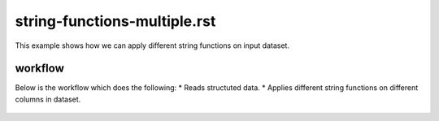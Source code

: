 string-functions-multiple.rst
=============================

This example shows how we can apply different string functions on input dataset.

workflow
--------

Below is the workflow which does the following:
* Reads structuted data.
* Applies different string functions on different columns in dataset.

.. figure:: ../../_assets/tutorials/data-cleaning/handling-null-values/1.png
   :alt: Handling Null Values
   :align: center
   :width: 60%

